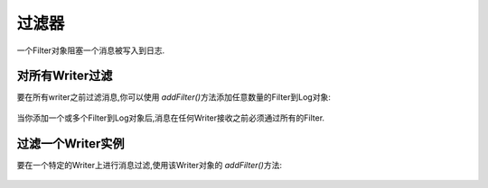 .. _zend.log.filters:

过滤器
=========

一个Filter对象阻塞一个消息被写入到日志.

.. _zend.log.filters.all-writers:

对所有Writer过滤
---------------------

要在所有writer之前过滤消息,你可以使用 *addFilter()*\ 方法添加任意数量的Filter到Log对象:

   .. code-block::
      :linenos:

      $logger = new Zend_Log();

      $writer = new Zend_Log_Writer_Stream('php://output');
      $logger->addWriter($writer);

      $filter = new Zend_Log_Filter_Priority(Zend_Log::CRIT);
      $logger->addFilter($filter);

      // blocked
      $logger->info('Informational message');

      // logged
      $logger->emerg('Emergency message');


当你添加一个或多个Filter到Log对象后,消息在任何Writer接收之前必须通过所有的Filter.

.. _zend.log.filters.single-writer:

过滤一个Writer实例
------------------------

要在一个特定的Writer上进行消息过滤,使用该Writer对象的 *addFilter()*\ 方法:

   .. code-block::
      :linenos:

      $logger = new Zend_Log();

      $writer1 = new Zend_Log_Writer_Stream('/path/to/first/logfile');
      $logger->addWriter($writer1);

      $writer2 = new Zend_Log_Writer_Stream('/path/to/second/logfile');
      $logger->addWriter($writer2);

      // add a filter only to writer2
      $filter = new Zend_Log_Filter_Priority(Zend_Log::CRIT);
      $writer2->addFilter($filter);

      // logged to writer1, blocked from writer2
      $logger->info('Informational message');

      // logged by both writers
      $logger->emerg('Emergency message');





